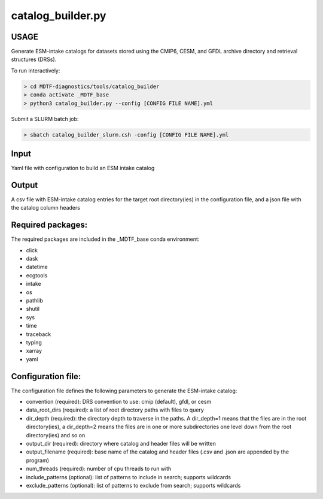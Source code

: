 .. _ref-catalog-builder:

catalog_builder.py
=====================

USAGE
-----
Generate ESM-intake catalogs for datasets stored using the CMIP6, CESM, and GFDL
archive directory and retrieval structures (DRSs).

To run interactively:

.. code-block:: shell

    > cd MDTF-diagnostics/tools/catalog_builder
    > conda activate _MDTF_base
    > python3 catalog_builder.py --config [CONFIG FILE NAME].yml

Submit a SLURM batch job:

.. code-block:: shell

    > sbatch catalog_builder_slurm.csh -config [CONFIG FILE NAME].yml

Input
-----
Yaml file with configuration to build an ESM intake catalog

Output
------
A csv file with ESM-intake catalog entries for the target
root directory(ies) in the configuration file, and a json file
with the catalog column headers

Required packages:
------------------
The required packages are included in the _MDTF_base conda
environment:

- click
- dask
- datetime
- ecgtools
- intake
- os
- pathlib
- shutil
- sys
- time
- traceback
- typing
- xarray
- yaml

Configuration file:
------------------
The configuration file defines the following parameters to generate the ESM-intake catalog:

- convention (required): DRS convention to use: cmip (default), gfdl, or cesm
- data_root_dirs (required): a list of root directory paths with files to query
- dir_depth (required): the directory depth to traverse in the paths.
  A dir_depth=1 means that the files are in the root directory(ies),
  a dir_depth=2 means the files are in one or
  more subdirectories one level down from the root directory(ies) and so on
- output_dir (required): directory where catalog and header files will be written
- output_filename (required): base name of the catalog and header files
  (.csv and .json are appended by the program)
- num_threads (required): number of cpu threads to run with
- include_patterns (optional): list of patterns to include in search; supports wildcards
- exclude_patterns (optional): list of patterns to exclude from search; supports wildcards